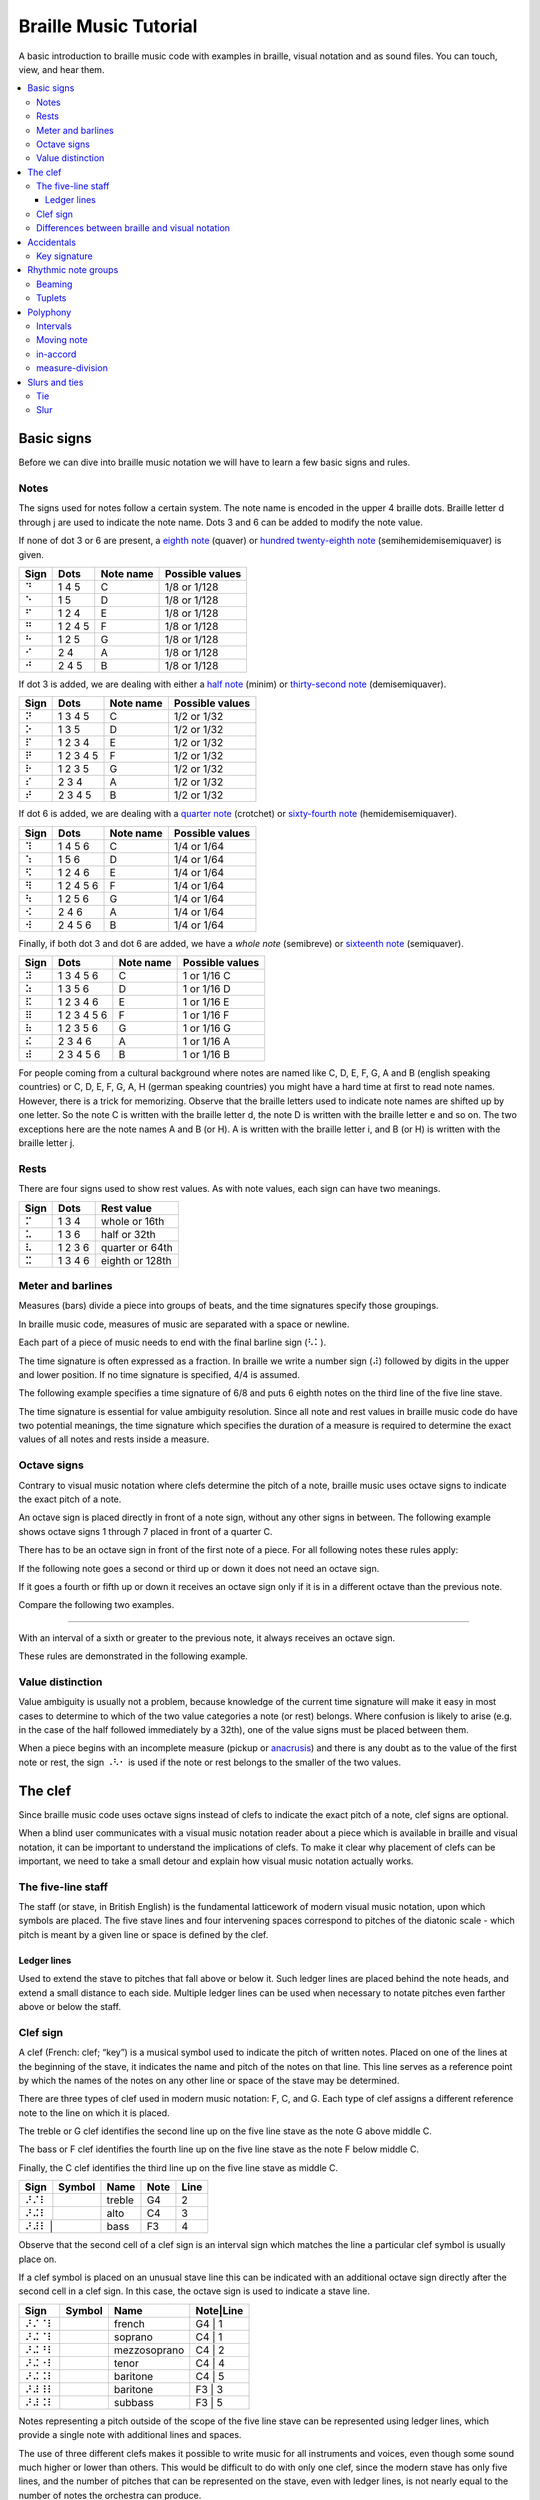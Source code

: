 ======================
Braille Music Tutorial
======================

A basic introduction to braille music code with examples in braille,
visual notation and as sound files.  You can touch, view, and hear them.

.. contents::
   :local:

Basic signs
===========

Before we can dive into braille music notation we will have to learn a few
basic signs and rules.

Notes
-----

The signs used for notes follow a certain system.  The note name
is encoded in the upper 4 braille dots.  Braille letter d through j are
used to indicate the note name.  Dots 3 and 6 can be added
to modify the note value.

.. _eighth note: http://en.wikipedia.org/wiki/Eighth_note
.. _hundred twenty-eighth note: http://en.wikipedia.org/wiki/Hundred_twenty-eighth_note

If none of dot 3 or 6 are present, a `eighth note`_ (quaver) or
`hundred twenty-eighth note`_ (semihemidemisemiquaver) is given.

+------+-------+---------+-----------------+
| Sign | Dots  |Note name| Possible values |
+======+=======+=========+=================+
| ⠙    |1 4 5  | C       | 1/8 or 1/128    |
+------+-------+---------+-----------------+
| ⠑    |1 5    | D       | 1/8 or 1/128    |
+------+-------+---------+-----------------+
| ⠋    |1 2 4  | E       | 1/8 or 1/128    |
+------+-------+---------+-----------------+
| ⠛    |1 2 4 5| F       | 1/8 or 1/128    |
+------+-------+---------+-----------------+
| ⠓    |1 2 5  | G       | 1/8 or 1/128    |
+------+-------+---------+-----------------+
| ⠊    |2 4    | A       | 1/8 or 1/128    |
+------+-------+---------+-----------------+
| ⠚    |2 4 5  | B       | 1/8 or 1/128    |
+------+-------+---------+-----------------+

.. _half note: http://en.wikipedia.org/wiki/Half_note
.. _thirty-second note: http://en.wikipedia.org/wiki/Thirty-second_note

If dot 3 is added, we are dealing with either a `half note`_ (minim) or
`thirty-second note`_ (demisemiquaver).

+------+---------+---------+-----------------+
| Sign |  Dots   |Note name| Possible values |
+======+=========+=========+=================+
| ⠝    |1 3 4 5  | C       | 1/2 or 1/32     |
+------+---------+---------+-----------------+
| ⠕    |1 3 5    | D       | 1/2 or 1/32     |
+------+---------+---------+-----------------+
| ⠏    |1 2 3 4  | E       | 1/2 or 1/32     |
+------+---------+---------+-----------------+
| ⠟    |1 2 3 4 5| F       | 1/2 or 1/32     |
+------+---------+---------+-----------------+
| ⠗    |1 2 3 5  | G       | 1/2 or 1/32     |
+------+---------+---------+-----------------+
| ⠎    |2 3 4    | A       | 1/2 or 1/32     |
+------+---------+---------+-----------------+
| ⠞    |2 3 4 5  | B       | 1/2 or 1/32     |
+------+---------+---------+-----------------+

.. _quarter note: http://en.wikipedia.org/wiki/Quarter_note
.. _sixty-fourth note: http://en.wikipedia.org/wiki/Sixty-fourth_note

If dot 6 is added, we are dealing with a `quarter note`_ (crotchet) or
`sixty-fourth note`_ (hemidemisemiquaver).

+------+---------+---------+-----------------+
| Sign |  Dots   |Note name| Possible values |
+======+=========+=========+=================+
| ⠹    |1 4 5 6  | C       | 1/4 or 1/64     |
+------+---------+---------+-----------------+
| ⠱    |1 5 6    | D       | 1/4 or 1/64     |
+------+---------+---------+-----------------+
| ⠫    |1 2 4 6  | E       | 1/4 or 1/64     |
+------+---------+---------+-----------------+
| ⠻    |1 2 4 5 6| F       | 1/4 or 1/64     |
+------+---------+---------+-----------------+
| ⠳    |1 2 5 6  | G       | 1/4 or 1/64     |
+------+---------+---------+-----------------+
| ⠪    |2 4 6    | A       | 1/4 or 1/64     |
+------+---------+---------+-----------------+
| ⠺    |2 4 5 6  | B       | 1/4 or 1/64     |
+------+---------+---------+-----------------+

.. _whole note: http://en.wikipedia.org/wiki/Whole_note
.. _sixteenth note: http://en.wikipedia.org/wiki/Sixteenth_note

Finally, if both dot 3 and dot 6 are added, we have a `whole note` (semibreve) or
`sixteenth note`_ (semiquaver).

+------+-----------+---------+-----------------+
| Sign |   Dots    |Note name| Possible values |
+======+===========+=========+=================+
| ⠽    |1 3 4 5 6  | C       | 1 or 1/16 C     |
+------+-----------+---------+-----------------+
| ⠵    |1 3 5 6    | D       | 1 or 1/16 D     |
+------+-----------+---------+-----------------+
| ⠯    |1 2 3 4 6  | E       | 1 or 1/16 E     |
+------+-----------+---------+-----------------+
| ⠿    |1 2 3 4 5 6| F       | 1 or 1/16 F     |
+------+-----------+---------+-----------------+
| ⠷    |1 2 3 5 6  | G       | 1 or 1/16 G     |
+------+-----------+---------+-----------------+
| ⠮    |2 3 4 6    | A       | 1 or 1/16 A     |
+------+-----------+---------+-----------------+
| ⠾    |2 3 4 5 6  | B       | 1 or 1/16 B     |
+------+-----------+---------+-----------------+

For people coming from a cultural background where notes are named like
C, D, E, F, G, A and B (english speaking countries) or C, D, E, F, G, A, H
(german speaking countries) you might have a hard time at first to read note
names.  However, there is a trick for memorizing.  Observe that the braille
letters used to indicate note names are shifted up by one letter.  So the note
C is written with the braille letter d, the note D is written with the braille
letter e and so on.
The two exceptions here are the note names A and B (or H).  A is written
with the braille letter i, and B (or H) is written with the braille letter j.

Rests
-----

There are four signs used to show rest values.  As with note values,
each sign can have two meanings.

+------+-------+---------------+
| Sign | Dots  | Rest value    |
+======+=======+===============+
| ⠍    |1 3 4  |whole or 16th  |
+------+-------+---------------+
| ⠥    |1 3 6  |half or 32th   |
+------+-------+---------------+
| ⠧    |1 2 3 6|quarter or 64th|
+------+-------+---------------+
| ⠭    |1 3 4 6|eighth or 128th|
+------+-------+---------------+

Meter and barlines
------------------

Measures (bars) divide a piece into groups of beats, and the time signatures
specify those groupings.

In braille music code, measures of music are separated with a space or newline.

Each part of a piece of music needs to end with the final barline sign (⠣⠅).

The time signature is often expressed as a fraction.  In braille we write
a number sign (⠼) followed by digits in the upper and lower position.
If no time signature is specified, 4/4 is assumed.

The following example specifies a time signature of 6/8 and puts 6 eighth
notes on the third line of the five line stave.

.. braille-music::

   ⠼⠋⠦⠀⠐⠚⠚⠚⠚⠚⠚⠣⠅

The time signature is essential for value ambiguity resolution.  Since all note
and rest values in braille music code do have two potential meanings, the
time signature which specifies the duration of a measure is required to
determine the exact values of all notes and rests inside a measure.

Octave signs
------------

Contrary to visual music notation where clefs determine the pitch of a note,
braille music uses octave signs to indicate the exact pitch of a note.

An octave sign is placed directly in front of a note sign, without any other
signs in between.
The following example shows octave signs 1 through 7 placed in front of a
quarter C.

.. braille-music::

   ⠼⠁⠲⠀⠈⠹⠀⠘⠹⠀⠸⠹⠀⠐⠹⠀⠨⠹⠀⠰⠹⠀⠠⠹⠣⠅

There has to be an octave sign in front of the first note of a piece.
For all following notes these rules apply:

If the following note goes a second or third up or down it does not need an octave sign.

.. braille-music::

   ⠼⠋⠦ ⠐⠙⠋⠓⠪⠙⠀⠑⠛⠊⠚⠑⠛⠀⠋⠓⠚⠙⠊⠛⠀⠑⠚⠓⠛⠑⠚⠀⠐⠳⠛⠱⠋⠀⠝⠄⠣⠅

If it goes a fourth or fifth up or down it receives an octave sign only if it is
in a different octave than the previous note.

Compare the following two examples.

.. braille-music::

   ⠼⠉⠲ ⠐⠓⠊⠚⠓⠨⠙⠐⠓⠀⠨⠑⠐⠓⠨⠏⠣⠅

----

.. braille-music::

   ⠼⠉⠲ ⠐⠙⠑⠋⠙⠛⠙⠀⠓⠙⠐⠎⠣⠅

With an interval of a sixth or greater to the previous note, it always receives an
octave sign.

.. braille-music::

   ⠼⠋⠦ ⠐⠙⠋⠓⠊⠐⠙⠐⠊⠀⠐⠙⠣⠐⠚⠐⠙⠐⠊⠐⠙⠐⠊⠀⠗⠄⠣⠅

These rules are demonstrated in the following example.

.. braille-music::

   ⠨⠏⠱⠹⠀⠪⠨⠕⠹⠀⠺⠨⠏⠱⠀⠝⠻⠫⠀⠱⠗⠻⠀⠫⠹⠨⠪⠨⠹⠀⠚⠙⠑⠋⠛⠓⠊⠚⠀⠝⠥⠣⠅

Value distinction
-----------------

Value ambiguity is usually not a problem, because knowledge of the current
time signature will make it easy in most cases to determine to which of the two
value categories a note (or rest) belongs.
Where confusion is likely to arise (e.g. in the case of the half followed
immediately by a 32th), one of the value signs must be placed between them.

.. braille-music::

   ⠼⠉⠲⠀⠨⠝⠠⠣⠂⠝⠕⠏⠟⠓⠣⠅

.. _anacrusis: http://en.wikipedia.org/wiki/Anacrusis

When a piece begins with an incomplete measure (pickup or anacrusis_) and there
is any doubt as to the value of the first note or rest, the sign ⠠⠣⠂ is used if the
note or rest belongs to the smaller of the two values.

.. braille-music::

   ⠠⠣⠂⠸⠷⠀⠐⠙⠭⠚⠭⠙⠭⠑⠭⠀⠋⠭⠛⠭⠕⠣⠅

The clef
========

Since braille music code uses octave signs instead of clefs to indicate the
exact pitch of a note, clef signs are optional.

When a blind user communicates with a visual music notation reader about a piece
which is available in braille and visual notation, it can be important to
understand the implications of clefs.  To make it clear why placement of clefs
can be important, we need to take a small detour and explain how visual
music notation actually works.

The five-line staff
-------------------

The staff (or stave, in British English) is the fundamental latticework of
modern visual music notation, upon which symbols are placed.  The five stave
lines and four intervening spaces correspond to pitches of the diatonic
scale - which pitch is meant by a given line or space is defined by the clef.

Ledger lines
~~~~~~~~~~~~

Used to extend the stave to pitches that fall above or below it. Such ledger
lines are placed behind the note heads, and extend a small distance to each
side.  Multiple ledger lines can be used when necessary to notate pitches even
farther above or below the staff.

Clef sign
---------

A clef (French: clef; “key”) is a musical symbol used to indicate the pitch of
written notes.  Placed on one of the lines at the beginning of the stave, it
indicates the name and pitch of the notes on that line.  This line serves as a
reference point by which the names of the notes on any other line or space of
the stave may be determined.

There are three types of clef used in modern music notation: F, C, and G.  Each
type of clef assigns a different reference note to the line on which it is
placed.

The treble or G clef identifies the second line up on the five line
stave as the note G above middle C.

The bass or F clef identifies the fourth line up on the five line stave
as the note F below middle C. 

Finally, the C clef identifies the third line up on the five line stave
as middle C.

.. |GClef| image:: http://upload.wikimedia.org/wikipedia/commons/f/ff/GClef.svg
           :alt: G-Clef

.. |CClef| image:: http://upload.wikimedia.org/wikipedia/commons/b/b0/CClef.svg
           :alt: C-Clef

.. |FClef| image:: http://upload.wikimedia.org/wikipedia/commons/c/c5/FClef.svg
           :alt: F-Clef

+------+---------+--------+----+----+
| Sign | Symbol  | Name   |Note|Line|
+====+=+=========+========+====+====+
| ⠜⠌⠇  | |Gclef| | treble | G4 | 2  |
+------+---------+--------+----+----+
| ⠜⠬⠇  | |Cclef| | alto   | C4 | 3  |
+------+---------+--------+----+----+
| ⠜⠼⠇  | |Fclef| | bass   | F3 | 4  |
+----+-----------+--------+----+----+

Observe that the second cell of a clef sign is an interval sign which matches
the line a particular clef symbol is usually place on.

If a clef symbol is placed on an unusual stave line this can be indicated
with an additional octave sign directly after the second cell in a clef sign.
In this case, the octave sign is used to indicate a stave line.

+------+---------+------------+---------+
| Sign | Symbol  | Name       |Note|Line|
+======+=========+============+====+====+
| ⠜⠌⠈⠇ | |Gclef| |french      | G4 | 1  |
+------+---------+------------+---------+
| ⠜⠬⠈⠇ | |Cclef| |soprano     | C4 | 1  |
+------+---------+------------+---------+
| ⠜⠬⠘⠇ | |Cclef| |mezzosoprano| C4 | 2  |
+------+---------+------------+---------+
| ⠜⠬⠐⠇ | |Cclef| |tenor       | C4 | 4  |
+------+---------+------------+---------+
| ⠜⠬⠨⠇ | |Cclef| |baritone    | C4 | 5  |
+------+---------+------------+---------+
| ⠜⠼⠸⠇ | |Fclef| |baritone    | F3 | 3  |
+------+---------+------------+---------+
| ⠜⠼⠨⠇ | |Fclef| |subbass     | F3 | 5  |
+------+---------+------------+---------+

Notes representing a pitch outside of the scope of
the five line stave can be represented using ledger lines, which
provide a single note with additional lines and spaces.

The use of three different clefs makes it possible to write music for all
instruments and voices, even though some sound much higher or lower than others.
This would be difficult to do with only one clef, since the modern stave has
only five lines, and the number of pitches that can be represented on the stave,
even with ledger lines, is not nearly equal to the number of notes the orchestra
can produce.

The use of different clefs for different instruments and voices allows each part
to be written comfortably on the stave with a minimum of ledger lines.  To this
end, the G-clef is used for high parts, the C-clef for middle parts, and the
F-clef for low parts.

Consider the following example which does not use any clef signs in braille.
As a result, a treble (G) clef is used in both measures in visual music
notation.

.. braille-music::

   ⠣⠼⠋⠦⠀⠐⠛⠛⠊⠙⠄⠮⠙⠀⠘⠛⠓⠊⠺⠄⠣⠅

Since the treble clef is default, the first measure fits nicely on the five-line
staff.  However, the second measure requires up to 6 ledger lines below the
stave to denote the low pitches in visual music notation.

If we add a bass (F) clef sign in braille at the beginning of the second measure
the visual transcription now fits on the stave without ledger lines.

.. braille-music::

   ⠣⠼⠋⠦⠀⠐⠛⠛⠊⠙⠄⠮⠙⠀⠜⠼⠇⠘⠛⠓⠊⠺⠄⠣⠅

Differences between braille and visual notation
-----------------------------------------------

Braille music code has no equivalent for stave lines and ledger lines, nor
does it have a need for clefs.  This is because the diatonic pitch of a note
is encoded into the note sign and octave signs are used to indicate the actual
pitch of notes.  Clef signs are usually omitted in braille music code since
they are not relevant to braille music readers most of the time.

However, if a braille music reader needs to get a clear understanding on how
music is visually presented, they need to know which clef is currently in
effect.  For instance, a very low pitch played while a treble (G) clef is active
might be unsuspicious to a braille music reader, while it will generate many
ledger lines below the stave in visual music notation.

It is common practice to use a treble clef in the right hand stave of a keyboard
part and a bass clef in the left hand stave.  If a passage of music differs
significantly in pitch from what is common for a particular clef, braille music
code writers should consider adding clef signs as appropriate to ensure that
automatic conversion to visual notation can produce a pleasant result.

Additionally, clef signs might be important for communcation between blind and sighted
music readers.  While it should always be possible to indicate exact positions
inside a piece by counting measures and beats, it can be quite
natural for a sighted reader to say: "After the F-Clef".  In those situations, it is
particularily helpful if clef signs are presented in braille.

Accidentals
===========

Just like lines and spaces in five-line stave notation, the pitches of
braille music notes correspond to the
[diatonic scale](http://en.wikipedia.org/wiki/Diatonic_scale).  They can
essentially be viewed as the white keys of a piano keyboard.  To reach pitches
that are a half step away from the diatonic pitches, accidentals are used.

+------+-------------+
| Sign | Description |
+======+=============+
| ⠡    |natural      |
+------+-------------+
| ⠣    |flat (b)     |
+------+-------------+
| ⠩    |sharp (#)    |
+------+-------------+
| ⠣⠣   |double flat  |
+------+-------------+
| ⠩⠩   |double sharp |
+------+-------------+

Key signature
-------------

Following the clef, the key signature on a stave indicates the key of the piece
by specifying that certain notes are flat or sharp throughout the piece, unless
otherwise indicated.

Rhythmic note groups
====================

Beaming
-------

A [beam](http://en.wikipedia.org/wiki/Beam_%28music%29) in visual music notation
is a thick line frequently used to connect multiple consecutive eighth notes
(quavers), or notes of shorter value (indicated by two or more beams), and
occasionally rests.  Beamed notes or rests are groups of notes and rests
connected by a beam; the use of beams is called beaming.

This kind of grouping is also used, with certain restrictions, in braille music
code.  Three or more 16th notes (but also smaller values) can be grouped in
braille music.  One group of notes should not be part of two different beats.
The first note is written with the real value of the group, while the remaining
notes are written as 8th notes.

.. braille-music::

   ⠼⠙⠲⠀⠐⠽⠑⠋⠛⠷⠊⠚⠙⠵⠙⠚⠊⠷⠛⠋⠑⠣⠅

Note grouping is also legal if it is started with a rest of the same value as
the other notes in the group.
However, rests are not allowed to appear anywhere else in a note group in
braille music code.

.. braille-music::

   ⠼⠉⠲⠀⠍⠐⠋⠛⠓⠍⠛⠓⠊⠍⠓⠊⠚⠣⠅

Tuplets
-------

A [tuplet](http://en.wikipedia.org/wiki/Tuplet) is a grouping of notes
with irregular time.

The simplest of tuplets, the triplet, has two possible signs in braille.
THe shorter version is used in combination with the 3-character sign if
triplets are nested.

.. braille-music::

   ⠨⠹⠆⠋⠛⠓⠆⠛⠸⠒⠄⠯⠿⠯⠑⠹⠣⠅

Polyphony
=========

Intervals
---------

If two or more notes sound at the same time and have the same value (duration)
intervals are used.

In upper registers, or in the right hand of a keyboard piece,
only the highest note is written as a normal note sign, all following notes
of the chord are written with interval signs downward.

.. braille-music:: intervals-rh.bmc

In lower registers or in the left hand of a keyboard piece, the lowest
note is wirtten as a normal note and all others are expressed with interval
signs, ordered upward.

.. braille-music:: intervals-lh.bmc

If there are several interval signs following a note sign there is no need to
place octave signs in between except the intervals are separated by an octave or more.

.. braille-music::

   ⠼⠉⠲⠀⠨⠳⠤⠼⠴⠳⠔⠬⠒⠻⠬⠒⠔⠀⠏⠄⠬⠴⠬⠣⠅

The pitches of the written notes determine if a chord needs to be prefixed with
an octave sign or not.

.. braille-music:: chords-lh.bmc

Moving note
-----------

When two, or at most three, notes of equal value move below or above a longer note, they can be written as
intervals separated by dot 6.

.. braille-music::

   ⠨⠷⠬⠠⠔ ⠨⠗⠄⠬⠠⠼⠠⠔⠧⠣⠅

in-accord
---------

If not all simultaneously played notes of a part of a measure do have the same
rhythm they are written as separate voices with same duration.
If the voices span a coplete measure, the full measure in-accord sign is used.

An octave sign needs to be placed in front of the first note of a part
separated by in-accord signs, and the following measure needs to have an
octave sign on the first note no matter if it is in-accord or not.

.. braille-music::

   ⠨⠽⠣⠜⠐⠫⠱⠫⠻⠀⠐⠾⠣⠜⠐⠳⠻⠫⠱⠣⠅

measure-division
----------------

It frequently happens that a measure is too long or too complicated for this
simple use of the in-accord sign and it is then advisable to divide such a measure
into convenient sections, each section being treated as an isolated unit
of the measure. The sign used for this purpose is ⠨⠅
and it joins the sections on either side without intervening spaces. The
in-accord sign used in such part-measure sections is changed to ⠐⠂ and the first
note after both signs must have an octave mark.

If only one part of a measure requires an in-accord sign, a partial measure sign
is used in combination with a partial measure in-accord sign.

In this example the first measure splits into two voices at the third beat.

.. braille-music::

   ⠐⠳⠓⠨⠙⠨⠅⠨⠟⠐⠂⠨⠹⠚⠊⠀⠨⠏⠄⠴⠧⠣⠅

A measure can contain full measure in-accord and partial measure in-accord signs
at the same time.

.. braille-music::

  ⠐⠓⠋⠨⠅⠐⠊⠄⠷⠛⠯⠿⠷⠛⠋⠑⠐⠂⠐⠙⠊⠐⠑⠄⠽⠚⠮⠾⠣⠜⠸⠷⠣⠅

Slurs and ties
==============

Ties and slurs are curved lines connecting notes in visual music notation.
While they are visually quite similar they represent difference concepts.

Tie
---

A tie is a curved line connecting the heads of two notes of the same pitch and
name, indicating that they are to be played as a single note with a duration
equal to the sum of the individual notes' note values.

If notes of a chord are tied the tie sign is placed directly after the
corresponding note or interval sign.

.. braille-music::

   ⠜⠌⠇⠐⠺⠬⠈⠉⠙⠼⠑⠈⠉⠴⠱⠒⠈⠉⠙⠴⠭⠣⠅

Slur
----

A slur in visual notation connects several notes to indicate that they should
be played as close together as possible.

The single slur sign (⠉) is used if at most four notes are slurred together.
It is placed after every note except the last.

.. braille-music::

   ⠼⠉⠲ ⠭⠐⠓⠉⠋⠭⠭⠨⠙⠉⠀⠣⠚⠉⠊⠭⠨⠛⠉⠑⠉⠡⠚⠉⠀⠹⠥⠣⠅

If more then four notes are slurred together, doubling can be used.
The first note of a phrase receives a doubled slur sign, and the note before
the last note in the phrase receives a single slur sign.

.. braille-music::

   ⠼⠃⠲⠀⠐⠳⠉⠉⠊⠚⠀⠹⠑⠋⠀⠻⠋⠑⠀⠫⠉⠙⠭⠣⠅

